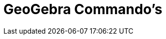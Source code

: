 = GeoGebra Commando's
:page-en: commands/GeoGebra_Commands
ifdef::env-github[:imagesdir: /nl/modules/ROOT/assets/images]

